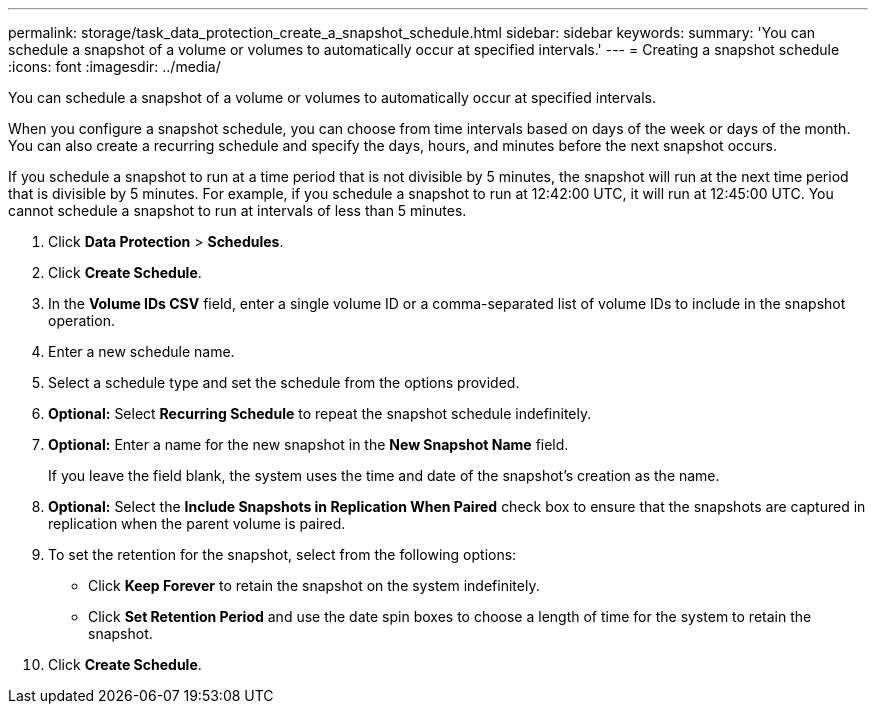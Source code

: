 ---
permalink: storage/task_data_protection_create_a_snapshot_schedule.html
sidebar: sidebar
keywords:
summary: 'You can schedule a snapshot of a volume or volumes to automatically occur at specified intervals.'
---
= Creating a snapshot schedule
:icons: font
:imagesdir: ../media/

[.lead]
You can schedule a snapshot of a volume or volumes to automatically occur at specified intervals.

When you configure a snapshot schedule, you can choose from time intervals based on days of the week or days of the month. You can also create a recurring schedule and specify the days, hours, and minutes before the next snapshot occurs.

If you schedule a snapshot to run at a time period that is not divisible by 5 minutes, the snapshot will run at the next time period that is divisible by 5 minutes. For example, if you schedule a snapshot to run at 12:42:00 UTC, it will run at 12:45:00 UTC. You cannot schedule a snapshot to run at intervals of less than 5 minutes.

. Click *Data Protection* > *Schedules*.
. Click *Create Schedule*.
. In the *Volume IDs CSV* field, enter a single volume ID or a comma-separated list of volume IDs to include in the snapshot operation.
. Enter a new schedule name.
. Select a schedule type and set the schedule from the options provided.
. *Optional:* Select *Recurring Schedule* to repeat the snapshot schedule indefinitely.
. *Optional:* Enter a name for the new snapshot in the *New Snapshot Name* field.
+
If you leave the field blank, the system uses the time and date of the snapshot's creation as the name.

. *Optional:* Select the *Include Snapshots in Replication When Paired* check box to ensure that the snapshots are captured in replication when the parent volume is paired.
. To set the retention for the snapshot, select from the following options:
 ** Click *Keep Forever* to retain the snapshot on the system indefinitely.
 ** Click *Set Retention Period* and use the date spin boxes to choose a length of time for the system to retain the snapshot.
. Click *Create Schedule*.
